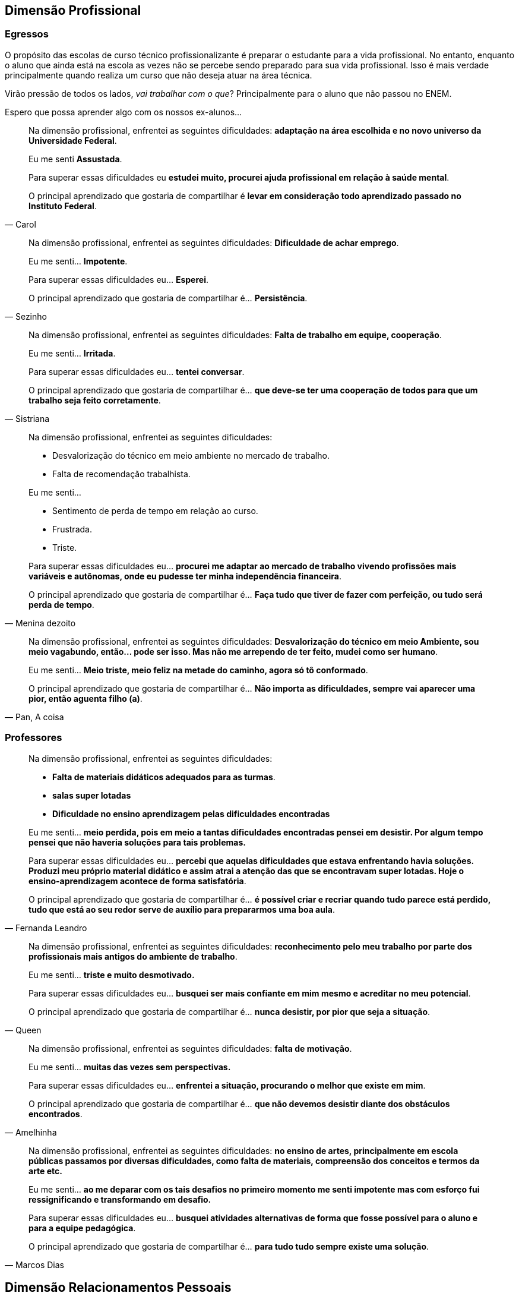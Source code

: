 == Dimensão Profissional

=== Egressos

O propósito das escolas de curso técnico profissionalizante é preparar o estudante para a vida profissional. No entanto, enquanto o aluno que ainda está na escola as vezes não se percebe sendo preparado para sua vida profissional. Isso é mais verdade principalmente quando realiza um curso que não deseja atuar na área técnica.

Virão pressão de todos os lados, _vai trabalhar com o que_? Principalmente para o aluno que não passou no ENEM.

Espero que possa aprender algo com os nossos ex-alunos...



[quote, Carol]
____
Na dimensão profissional, enfrentei as seguintes dificuldades:
*adaptação na área escolhida e no novo universo da Universidade Federal*.

Eu me senti *Assustada*.

Para superar essas dificuldades eu *estudei muito, procurei ajuda profissional em relação à saúde mental*.

O principal aprendizado que gostaria de compartilhar é *levar em consideração todo aprendizado passado no Instituto Federal*.
____


[quote, Sezinho]
____


Na dimensão profissional, enfrentei as seguintes dificuldades: *Dificuldade de achar emprego*.

Eu me senti… *Impotente*.

Para superar essas dificuldades eu… *Esperei*.

O principal aprendizado que gostaria de compartilhar é… *Persistência*.
____


[quote, Sistriana]
____
Na dimensão profissional, enfrentei as seguintes dificuldades: *Falta de trabalho em equipe, cooperação*.

Eu me senti… *Irritada*.

Para superar essas dificuldades eu… *tentei conversar*.

O principal aprendizado que gostaria de compartilhar é… *que deve-se ter uma cooperação de todos para que um trabalho seja feito corretamente*.

____


[quote, Menina dezoito]
____
Na dimensão profissional, enfrentei as seguintes dificuldades:

- Desvalorização do técnico em meio ambiente no mercado de trabalho.
- Falta de recomendação trabalhista.

Eu me senti…

- Sentimento de perda de tempo em relação ao curso.
- Frustrada.
- Triste.


Para superar essas dificuldades eu… *procurei me adaptar ao mercado de trabalho vivendo profissões mais variáveis e autônomas, onde eu pudesse ter minha independência financeira*.

O principal aprendizado que gostaria de compartilhar é… *Faça tudo que tiver de fazer com perfeição, ou tudo será perda de tempo*.
____

[quote, "Pan, A coisa"]
____
Na dimensão profissional, enfrentei as seguintes dificuldades: *Desvalorização do técnico em meio Ambiente, sou meio vagabundo, então… pode ser isso. Mas não me arrependo de ter feito, mudei como ser humano*.

Eu me senti… *Meio triste, meio feliz na metade do caminho, agora só tô conformado*.

O principal aprendizado que gostaria de compartilhar é… *Não importa as dificuldades, sempre vai aparecer uma pior, então aguenta filho (a)*.

____

=== Professores

[quote, Fernanda Leandro]
____

Na dimensão profissional, enfrentei as seguintes dificuldades:

- *Falta de materiais didáticos adequados para as turmas*.
- *salas super lotadas*
- *Dificuldade no ensino aprendizagem pelas dificuldades encontradas*

Eu me senti… *meio perdida, pois em meio a tantas dificuldades encontradas pensei em desistir. Por algum tempo pensei que não haveria soluções para tais problemas.*

Para superar essas dificuldades eu... *percebi que aquelas dificuldades que estava enfrentando havia soluções. Produzi meu próprio material didático e assim atrai a atenção das que se encontravam super lotadas. Hoje o ensino-aprendizagem acontece de forma satisfatória*.

O principal aprendizado que gostaria de compartilhar é…
*é possível criar e recriar quando tudo parece está perdido, tudo que está ao seu redor serve de auxílio para prepararmos uma boa aula*.

____


[quote, Queen]
____
Na dimensão profissional, enfrentei as seguintes dificuldades: *reconhecimento pelo meu trabalho por parte dos profissionais mais antigos do ambiente de trabalho*.

Eu me senti… *triste e muito desmotivado.*

Para superar essas dificuldades eu... *busquei ser mais confiante em mim mesmo e acreditar no meu potencial*.

O principal aprendizado que gostaria de compartilhar é…
*nunca desistir, por pior que seja a situação*.

____


[quote, Amelhinha]
____
Na dimensão profissional, enfrentei as seguintes dificuldades: *falta de motivação*.

Eu me senti… *muitas das vezes sem perspectivas.*

Para superar essas dificuldades eu... *enfrentei a situação, procurando o melhor que existe em mim*.

O principal aprendizado que gostaria de compartilhar é…
*que não devemos desistir diante dos obstáculos encontrados*.

____


[quote, Marcos Dias]
____
Na dimensão profissional, enfrentei as seguintes dificuldades: *no ensino de artes, principalmente em escola públicas passamos por diversas dificuldades, como falta de materiais, compreensão dos conceitos e termos da arte etc.*

Eu me senti… *ao me deparar com os tais desafios no primeiro momento me senti impotente mas com esforço fui ressignificando e transformando em desafio.*

Para superar essas dificuldades eu... *busquei atividades alternativas de forma que fosse possível para o aluno e para a equipe pedagógica*.

O principal aprendizado que gostaria de compartilhar é…
*para tudo tudo sempre existe uma solução*.

____

== Dimensão Relacionamentos Pessoais

=== Egressos

[quote, Carol]
____


Nas relações pessoais, enfrentei as seguintes dificuldades: *Não tive*.


Eu me senti… *Sociável*.


Para superar essas dificuldades eu… *fiz amizades e laços novos*.


O principal aprendizado que gostaria de compartilhar é… *importante ter amigos que deem apoio*.

____

[link=https://www.flickr.com/photos/javh/5448336655]
image::imagens/perdido.png[width="40%"]

[quote, Tompero]
____

Nas relações pessoais, enfrentei as seguintes dificuldades: *Uma certa fobia social me acompanha*.

Eu me senti… *Perdido em meio a multidão*.

Para superar essas dificuldades eu… *Estou tentando melhorar*.

O principal aprendizado que gostaria de compartilhar é… *Só você pode fazer algo para ajudar a si mesmo*.
____

[quote, Juliano]
____

Nas relações pessoais, enfrentei as seguintes dificuldades: *Amizades tóxicas e problemas emocionais*.

Eu me senti… *Nada bem*.

Para superar essas dificuldades eu… *Aprendi a me amar e pensar em mim antes de tudo*.

O principal aprendizado que gostaria de compartilhar é… *Nunca desista de você mesmo, você não precisa de ninguém*.

____


[quote, Senhorita Sorriso]
____

Nas relações pessoais, enfrentei as seguintes dificuldades: *Já me senti muito excluída de momentos e senti pessoas se afastando, por eu ser muito falante e sorridente…*

Eu me senti… *triste, pois eles me julgaram sem nem saber as dificuldades que eu superava para continuar sorrindo.*

Para superar essas dificuldades eu… *observei que mesmo com tudo acontecendo eu precisava continuar do jeito que sou sorrindo. (Mesmo que sua felicidade incomode os outros, continue a sorrir!)*

O principal aprendizado que gostaria de compartilhar é… *Não é porque as pessoas não gostam do seu jeito que você deve mudar! Você deve continuar sendo sorridente e feliz. Você só deve mudar se for por você, para seu amadurecimento e crescimento. Seja feliz!*
____


[quote, Sistriana]
____
Nas relações pessoais, enfrentei as seguintes dificuldades: *Falta de diálogos e entendimento*.

Eu me senti… *Triste e decepcionada*.

Para superar essas dificuldades eu… *Decidi tentar reconciliações e coisas enfrentantes*.

O principal aprendizado que gostaria de compartilhar é… *Talvez não lidamos muito bem com todo mundo, mas o importante é manter a consciência tranquila*.
____


[quote, Menina dezoito]
____
Nas relações pessoais, enfrentei as seguintes dificuldades: *Traíram, traí também, sofri, chorei, e hoje sou apaixonada por 2 pessoas, estou recebendo amor em dobro, superei*!

Eu me senti… *Meio mal, mas nada que um litro de chicletinho não resolve-se*.

Para superar essas dificuldades eu… *Fiz curso e iludi*.

O principal aprendizado que gostaria de compartilhar é… *Viva! INTENSAMENTE*!
____

[quote, Pan (a coisa)]
____

Nas relações pessoais, enfrentei as seguintes dificuldades: *Briguei, xinguei, beijei, superei chifres, botei chifre*.

Eu me senti… *Nem sei o que "tô" sentindo até agora*.

Para superar essas dificuldades eu… *Álcool é bom, né?*

O principal aprendizado que gostaria de compartilhar é… *Viva tudo, experimente tudo. A vida é um buffet de graça, entre e aproveite*.

____

[quote, Cipriano]
____
Nas relações pessoais, enfrentei as seguintes dificuldades: *Timidez e falta de entendimento*.

Eu me senti… *Um pouco frustrado*.

Para superar essas dificuldades eu… *Busquei me comunicar mais com as pessoas*.

O principal aprendizado que gostaria de compartilhar é… *Independente das barreiras, nunca desista*.
____

[quote, "@melo.ian"]
____

Nas relações pessoais, enfrentei as seguintes dificuldades: *No início em 2016, por conta que não nos conhecíamos, demorou um pouco para criarmos laços*.

Eu me senti… *um pouco afastado, mas depois fizemos amizades que permaneceu*.

Para superar essas dificuldades eu… *Se envolver e conversar com o pessoal*.

O principal aprendizado que gostaria de compartilhar é… *Que independente das dificuldades, nunca desista*.

____


=== Professores

[quote, Fernanda Leandro]
____

Nas relações pessoais, enfrentei as seguintes dificuldades:

- *Falta de companheirismo*.
- *Individualidade*
- *Superioridade*

Eu me senti… *muito infeliz por saber que estávamos no mesmo barco, mas com direções diferentes.*

Para superar essas dificuldades eu... *mostrei meu profissionalismo e meu objetivo*.

O principal aprendizado que gostaria de compartilhar é…
*durante todo esse tempo compreendi que exercemos a mesma profissão, mas de formas diferentes e que se não fizermos com amor e por amor, seremos apenas mais um*.

____


[quote, Queen]
____
Nas relações pessoais, enfrentei as seguintes dificuldades: *desencontro nas opiniões e desconfiança no carácter de alguns que me rodeavam*.

Eu me senti… *desblocado.*

Para superar essas dificuldades eu... *agi naturalmente e busquei sempre analisar antes de executar*.

O principal aprendizado que gostaria de compartilhar é…
*nem sempre agradamos a todos*.

____

[quote, Amelhinha]
____
Nas relações pessoais, enfrentei as seguintes dificuldades: *empatia*.

Eu me senti… *triste e decepcionada.*

Para superar essas dificuldades eu... *entendi que cada ser humano só dar o que tem*.

O principal aprendizado que gostaria de compartilhar é…
*cada ser humano é ímpar e que estamos sempre em construção*.

____


[quote, Marcos Dias]
____
Nas relações pessoais, enfrentei as seguintes dificuldades: *individualismo é uma constante em nosso universo educacional, pessoas que trabalham muitos anos ficam mais focados em si mesmos*.

Para superar essas dificuldades eu... *o velho clichê, força, foco e fé funcionam mesmo*.

O principal aprendizado que gostaria de compartilhar é…
*força é a minha fé*.

____



== Dimensão Familiar

=== Egressos

[quote, Carol]
____

Nas relações familiar, enfrentei as seguintes dificuldades: *Não tive*.

Eu me senti… *Normal*.

Para superar essas dificuldades eu… *Conversei com minha mãe*.

O principal aprendizado que gostaria de compartilhar é… *Família é importante*.

____


[quote, Tompero]
____

Nas relações familiar, enfrentei as seguintes dificuldades: *Comunicação*.


Para superar essas dificuldades eu… *Não superei ainda*.
____


[quote, Senhorita Sorriso]
____

Nas relações familiar, enfrentei as seguintes dificuldades: *perdi meu pai e muitas pessoas ignoraram minha dor.*


Eu me senti… *muito triste pois, não tivemos uma conversa antes dele partir e muitas pessoas não compreenderam meu momento*.


Para superar essas dificuldades eu… *estou em fase de superar, mas acredito que dando orgulho a ele, sendo bem sucedida, pois sei que ele iria se orgulhar de mim*.


O principal aprendizado que gostaria de compartilhar é… *existem momentos que nos deixam abalados e pode até ser um momento que as pessoas não estejam ao seu lado, porém é de grande importância você depender do que os outros pensam, mas do que você sente. Supere e seja feliz sem depender da opinião dos outros.*

____


[quote, Sistriana]
____
Nas relações familiar, enfrentei as seguintes dificuldades: *Falta de compreensão, discussão e desentendimentos*.

Eu me senti… *Triste e desestimulada*.

Para superar essas dificuldades eu… *Decidi mostrar os problemas e tentar me abrir, também busquei ajuda de outras pessoas*.

O principal aprendizado que gostaria de compartilhar é… *Às vezes não entendemos as tamanhas preocupações de nossos responsáveis, e em alguns momentos somente nós mesmos entendemos nossas dificuldades*.
____

[quote, Menina dezoito]
____
Nas relações familiar, enfrentei as seguintes dificuldades:

- Desvalorização do meu curso
- Falta de compreensão
- Falta de respeito

Eu me senti… *PUTA*.

Para superar essas dificuldades eu… *Entrei em depressão*.

O principal aprendizado que gostaria de compartilhar é… *Invés de ficar desesperada chorando, meta a cara, vai pra rua procurar. CERTEZA que você encontrará algo, mas nada vem fácil. E outra, sair e beber ajuda*.
____

[quote, Cipriano]
____
Nas relações familiar, enfrentei as seguintes dificuldades: *Não enfrentei nenhum problema significativo, a não ser pelas notas*.

Eu me senti… *Normal à respeito disso*.

Para superar essas dificuldades eu… *Estudei mais para recuperar as notas*.

O principal aprendizado que gostaria de compartilhar é… *Tente sempre dar seu melhor e se esforçar sempre*.
____

[quote, "@melo.ian"]
____
Nas relações familiar, enfrentei as seguintes dificuldades: *Houve um afastamento, não conseguia ver muito eles, por causa da rotina*.

Eu me senti… *Mais forte, por conta que me senti mais independente*.

Para superar essas dificuldades eu… *Quando tinha tempo sobrando, passava com eles*.

O principal aprendizado que gostaria de compartilhar é… *Seus pais sempre vão estar ao seu lado te apoiando, mesmo longe*.

____

=== Professores

[quote, Fernanda Leandro]
____

Nas relações familiar, enfrentei as seguintes dificuldades:

- *Falta de compreensão*.
- *Falta de motivação e de entendimento*

Eu me senti… *desmotivada por não encontrar tal coisa nas pessoas quem eu mais precisava.*

Para superar essas dificuldades eu... *pensei em confiar mais em meu potencial*.

O principal aprendizado que gostaria de compartilhar é…
*que não devemos desistir em meio a tantas dificuldades e falta de auxílio*.

____


[quote, Queen]
____

Nas relações familiar, enfrentei as seguintes dificuldades: *logo de início enfrentei dificuldades financeiras*.


Eu me senti… *desesperado.*

Para superar essas dificuldades eu... *fui a longo prazo buscando mais escolas para trabalhar e me aperfeiçoando profissionalmente*.

O principal aprendizado que gostaria de compartilhar é…
*lutar para ultrapassar os obstáculos da vida*.

____


[quote, Amelhinha]
____

Nas relações familiar, enfrentei as seguintes dificuldades: *tempo para me fazer mais presente*.


Eu me senti… *infeliz.*

Para superar essas dificuldades eu... *tentei me justificar, colocando o fator tempo como obstáculo*.

O principal aprendizado que gostaria de compartilhar é…
*que devemos priorizar o que temos de mais importante em nossa vida, que é a família*.

____

[quote, Marcos Dias]
____

Nas relações familiar, enfrentei as seguintes dificuldades: *posso resumir minha família em uma palavra: amor*.


Eu me senti… *sempre acolhido, respeitado, apoiado e amado.*

O principal aprendizado que gostaria de compartilhar é…
*cada um só dá aquilo que tem em abundância, encha-se de amor e tudo dará certo*.

____


== Dimensão Escolar/Acadêmica

=== Egressos

[quote, Carol]
____

Na dimensão acadêmica, enfrentei as seguintes dificuldades: *Dificuldade na adaptação*.

Eu me senti… *Assustada e insuficiente*.

Para superar essas dificuldades eu… *Procurei ajuda e estudei*.

O principal aprendizado que gostaria de compartilhar é… *levar em consideração toda a experiência no Instituto Federal*.

____

[quote, Senhorita Sorriso]
____
Na dimensão acadêmica, enfrentei as seguintes dificuldades: *a Universidade é um mundo de oportunidades, todavia podemos perceber que teremos que alcançar tudo com o nosso esforço*.

Eu percebi que *os professores estão apenas focados em dar o conteúdo e notas. (São poucos que procuram os alunos para perguntar como se sente). Isso me chocou no início, mas depois eu comecei a correr para atingir minhas metas*.

Para superar essas dificuldades eu… *comecei a estudar mais e procurar mais os professores para quebrar a barreira que existia*.

O principal aprendizado que gostaria de compartilhar é… *procurar os docentes foi uma ótima ideia, pois abriu oportunidades de projetos*.

____


[quote, Sistriana]
____
Na dimensão acadêmica, enfrentei as seguintes dificuldades: *Falta de cooperação em alguns momentos e ajuda de alguns profissionais*.

Eu me senti… *Triste*.

Para superar essas dificuldades eu… *Enfrentei as dificuldades e busquei ajuda*.

O principal aprendizado que gostaria de compartilhar é… *Podemos superar nossas dificuldades sozinhos, mas também uma ajuda externa é crucial*.

____


[quote, Menina dezoito]
____

Na dimensão acadêmica, enfrentei as seguintes dificuldades: *Não passei no Enem*.

Eu me senti… *DERROTADA*.

Para superar essas dificuldades eu… *Estudei*.

O principal aprendizado que gostaria de compartilhar é… *Vou passar*.

____


[quote, Pan (a coisa)]
____
Na dimensão acadêmica, enfrentei as seguintes dificuldades: *A vida acadêmica é fácil, se você superou o Ir, supera tudo amores*.


Eu me senti… *Excitação, frustração (descobri que não tem recuperação)*.


Para superar essas dificuldades eu… *Decidi seguir a onda e é mudar alguns hábitos de estudos, porque recuperação não tem*.


O principal aprendizado que gostaria de compartilhar é… *Estude! Porque para passar na facul na na final precisa de 5 pontos*.

____

[quote, Cipriano]
____
Na dimensão acadêmica, enfrentei as seguintes dificuldades: *Diferença no aprendizado tradicional*.

Eu me senti… *Gostei do muito aprendizado, mesmo com os problemas enfrentados*.

Para superar essas dificuldades eu… *Fui tentando melhorar e romper as dificuldades*.

O principal aprendizado que gostaria de compartilhar é… *Aprendizado para a vida*.
____


[quote, "@melo.ian"]
____

Na dimensão acadêmica, enfrentei as seguintes dificuldades: *Fome, sono, calor, brigas, e transporte. Algumas disciplinas*.

Para superar essas dificuldades eu… *Sempre permaneci, centrado no meu objetivo*.

O principal aprendizado que gostaria de compartilhar é… *Apesar de todas as dificuldades, sempre vai ter pessoas para te apoiar nessa instituição*.

____

=== Professores

[quote, Fernanda Leandro]
____

Na dimensão acadêmica, enfrentei as seguintes dificuldades:

- *Falta de recursos para concluir o curso*.
- *Desestímulo*
- *Cansaço*

Eu me pensei… *que não iria conseguir chegar ao fim, em meio as dificuldades.*

Para superar essas dificuldades eu... *busquei meios para conseguir sanar a falta de recursos, como por exemplo comecei a empreender e a partir daí teve um novo impulso*.

O principal aprendizado que gostaria de compartilhar é…
*As dificuldades sempre virão, mas sempre teremos uma saída, basta apenas buscar*.

____


[quote, Queen]
____

Na dimensão acadêmica, enfrentei as seguintes dificuldades: *de passar em algumas cadeiras pesadas de cálculos*.

Eu me senti… *com medo de não conseguir*.

Para superar essas dificuldades eu... *estudei bastante*.

O principal aprendizado que gostaria de compartilhar é…
*todo esforço é recompensado*.

____

[quote, Amelhinha]
____

Na dimensão acadêmica, enfrentei as seguintes dificuldades: *uma base mais estruturada*.

Eu me senti… *com muitas dificuldades*.

Para superar essas dificuldades eu... *tentei dar o melhor, que seria possível, como fator principal a leitura*.

O principal aprendizado que gostaria de compartilhar é…
*que estamos em constante aprendizado e que só ensinamos o que sabemos*.

____


[quote, Marcos dias]
____

Na dimensão acadêmica, enfrentei as seguintes dificuldades: *a realidade da academia não é encontrada na sala de aula*.

Eu me senti… *a princípio desnorteado*.

Para superar essas dificuldades eu... *respiro fundo e acredito no meu potencial*.

O principal aprendizado que gostaria de compartilhar é…

- *Acredite em você*
- *Acredite no que faz*
- *Acredite na sua fé e haja*

____


== Pessoas

NOTE: As pessoas a seguir foram nossos egressos de 2018.


[cols="3*", options="header"]
|===
| Pseudônimo
| Profissão
| Idade

| Menina dezoito
|
| 18

| Pan, a coisa
| Estudante
| 19

| Cipriano
| Estudante
| 18


| @melo.ian
| Estudante
| 19

| Fernanda Leandro
| Professora
| 30


| Queen
| Professor
| 34


| Amelhinha
| Professora
| 50

| Marcos Dias
| Professor
| 46

|===
